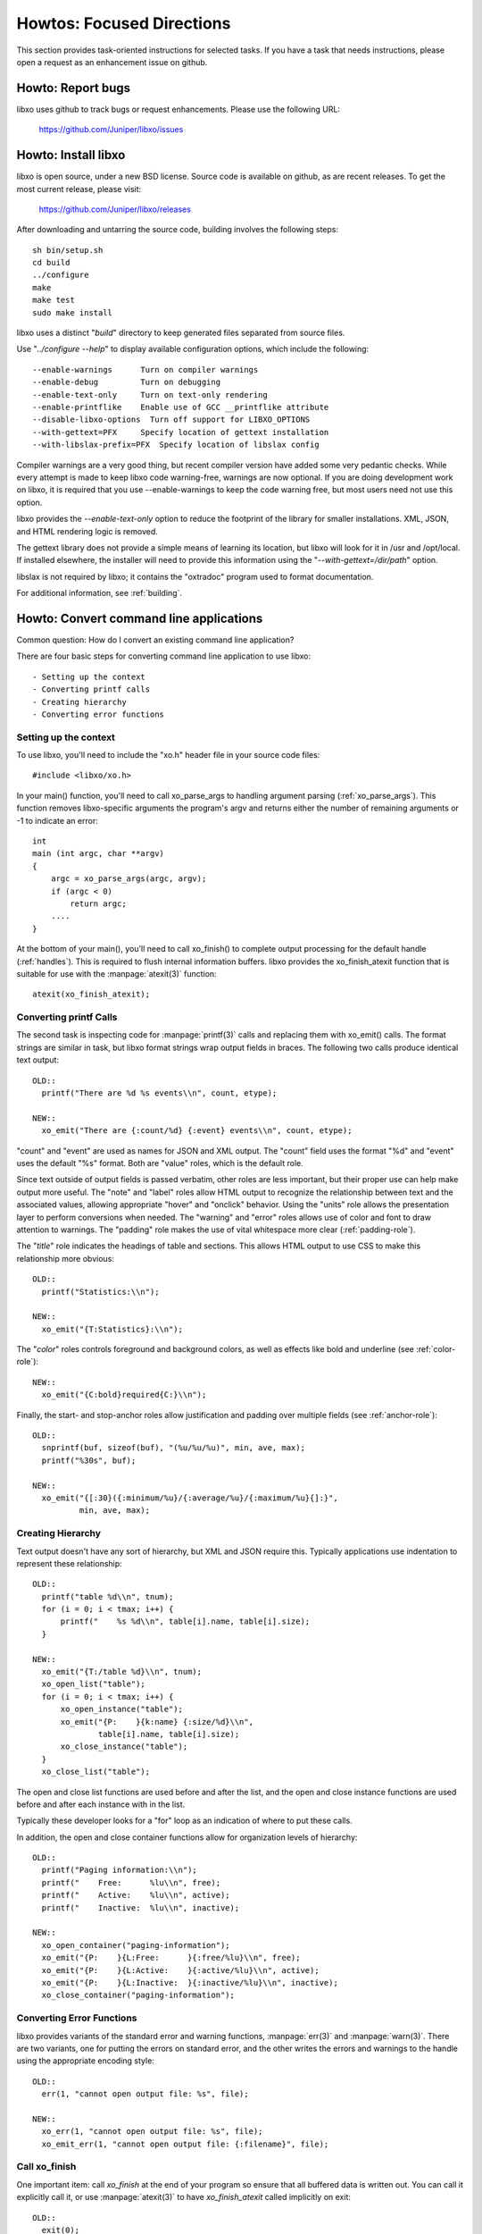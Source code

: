 
Howtos: Focused Directions
==========================

This section provides task-oriented instructions for selected tasks.
If you have a task that needs instructions, please open a request as
an enhancement issue on github.

Howto: Report bugs
------------------

libxo uses github to track bugs or request enhancements.  Please use
the following URL:

  https://github.com/Juniper/libxo/issues

Howto: Install libxo
--------------------

libxo is open source, under a new BSD license.  Source code is
available on github, as are recent releases.  To get the most
current release, please visit:

  https://github.com/Juniper/libxo/releases

After downloading and untarring the source code, building involves the
following steps::

    sh bin/setup.sh
    cd build
    ../configure
    make
    make test
    sudo make install

libxo uses a distinct "*build*" directory to keep generated files
separated from source files.

.. index:: configure

Use "`../configure --help`" to display available configuration
options, which include the following::

  --enable-warnings      Turn on compiler warnings
  --enable-debug         Turn on debugging
  --enable-text-only     Turn on text-only rendering
  --enable-printflike    Enable use of GCC __printflike attribute
  --disable-libxo-options  Turn off support for LIBXO_OPTIONS
  --with-gettext=PFX     Specify location of gettext installation
  --with-libslax-prefix=PFX  Specify location of libslax config

Compiler warnings are a very good thing, but recent compiler version
have added some very pedantic checks.  While every attempt is made to
keep libxo code warning-free, warnings are now optional.  If you are
doing development work on libxo, it is required that you
use --enable-warnings to keep the code warning free, but most users
need not use this option.

.. index:: --enable-text-only

libxo provides the `--enable-text-only` option to reduce the
footprint of the library for smaller installations.  XML, JSON, and
HTML rendering logic is removed.

.. index:: --with-gettext

The gettext library does not provide a simple means of learning its
location, but libxo will look for it in /usr and /opt/local.  If
installed elsewhere, the installer will need to provide this
information using the "`--with-gettext=/dir/path`" option.

.. index:: libslax

libslax is not required by libxo; it contains the "oxtradoc" program
used to format documentation.

For additional information, see :ref:`building`.

Howto: Convert command line applications
----------------------------------------

Common question: How do I convert an existing command line application?

There are four basic steps for converting command line application to
use libxo::

- Setting up the context
- Converting printf calls
- Creating hierarchy
- Converting error functions

Setting up the context
~~~~~~~~~~~~~~~~~~~~~~

To use libxo, you'll need to include the "xo.h" header file in your
source code files::

    #include <libxo/xo.h>

In your main() function, you'll need to call xo_parse_args to handling
argument parsing (:ref:`xo_parse_args`).  This function removes
libxo-specific arguments the program's argv and returns either the
number of remaining arguments or -1 to indicate an error::

    int
    main (int argc, char **argv)
    {
        argc = xo_parse_args(argc, argv);
        if (argc < 0)
            return argc;
        ....
    }

.. index:: atexit
.. index:: xo_finish_atexit

At the bottom of your main(), you'll need to call xo_finish() to
complete output processing for the default handle (:ref:`handles`).  This
is required to flush internal information buffers.  libxo provides the
xo_finish_atexit function that is suitable for use with the
:manpage:`atexit(3)` function::

    atexit(xo_finish_atexit);

Converting printf Calls
~~~~~~~~~~~~~~~~~~~~~~~

The second task is inspecting code for :manpage:`printf(3)` calls and
replacing them with xo_emit() calls.  The format strings are similar
in task, but libxo format strings wrap output fields in braces.  The
following two calls produce identical text output::

  OLD::
    printf("There are %d %s events\\n", count, etype);

  NEW::
    xo_emit("There are {:count/%d} {:event} events\\n", count, etype);

"count" and "event" are used as names for JSON and XML output.  The
"count" field uses the format "%d" and "event" uses the default "%s"
format.  Both are "value" roles, which is the default role.

Since text outside of output fields is passed verbatim, other roles
are less important, but their proper use can help make output more
useful.  The "note" and "label" roles allow HTML output to recognize
the relationship between text and the associated values, allowing
appropriate "hover" and "onclick" behavior.  Using the "units" role
allows the presentation layer to perform conversions when needed.  The
"warning" and "error" roles allows use of color and font to draw
attention to warnings.  The "padding" role makes the use of vital
whitespace more clear (:ref:`padding-role`).

The "*title*" role indicates the headings of table and sections.  This
allows HTML output to use CSS to make this relationship more obvious::

  OLD::
    printf("Statistics:\\n");

  NEW::
    xo_emit("{T:Statistics}:\\n");

The "*color*" roles controls foreground and background colors, as well
as effects like bold and underline (see :ref:`color-role`)::

  NEW::
    xo_emit("{C:bold}required{C:}\\n");

Finally, the start- and stop-anchor roles allow justification and
padding over multiple fields (see :ref:`anchor-role`)::

  OLD::
    snprintf(buf, sizeof(buf), "(%u/%u/%u)", min, ave, max);
    printf("%30s", buf);

  NEW::
    xo_emit("{[:30}({:minimum/%u}/{:average/%u}/{:maximum/%u}{]:}",
            min, ave, max);

Creating Hierarchy
~~~~~~~~~~~~~~~~~~

Text output doesn't have any sort of hierarchy, but XML and JSON
require this.  Typically applications use indentation to represent
these relationship::

  OLD::
    printf("table %d\\n", tnum);
    for (i = 0; i < tmax; i++) {
        printf("    %s %d\\n", table[i].name, table[i].size);
    }

  NEW::
    xo_emit("{T:/table %d}\\n", tnum);
    xo_open_list("table");
    for (i = 0; i < tmax; i++) {
        xo_open_instance("table");
        xo_emit("{P:    }{k:name} {:size/%d}\\n",
                table[i].name, table[i].size);
        xo_close_instance("table");
    }
    xo_close_list("table");

The open and close list functions are used before and after the list,
and the open and close instance functions are used before and after
each instance with in the list.

Typically these developer looks for a "for" loop as an indication of
where to put these calls.

In addition, the open and close container functions allow for
organization levels of hierarchy::

  OLD::
    printf("Paging information:\\n");
    printf("    Free:      %lu\\n", free);
    printf("    Active:    %lu\\n", active);
    printf("    Inactive:  %lu\\n", inactive);

  NEW::
    xo_open_container("paging-information");
    xo_emit("{P:    }{L:Free:      }{:free/%lu}\\n", free);
    xo_emit("{P:    }{L:Active:    }{:active/%lu}\\n", active);
    xo_emit("{P:    }{L:Inactive:  }{:inactive/%lu}\\n", inactive);
    xo_close_container("paging-information");

Converting Error Functions
~~~~~~~~~~~~~~~~~~~~~~~~~~

libxo provides variants of the standard error and warning functions,
:manpage:`err(3)` and :manpage:`warn(3)`.  There are two variants, one
for putting the errors on standard error, and the other writes the
errors and warnings to the handle using the appropriate encoding
style::

  OLD::
    err(1, "cannot open output file: %s", file);

  NEW::
    xo_err(1, "cannot open output file: %s", file);
    xo_emit_err(1, "cannot open output file: {:filename}", file);

.. index:: xo_finish

Call xo_finish
~~~~~~~~~~~~~~

One important item: call `xo_finish` at the end of your program so
ensure that all buffered data is written out.  You can call it
explicitly call it, or use :manpage:`atexit(3)` to have
`xo_finish_atexit` called implicitly on exit::

  OLD::
    exit(0);

  NEW::
    xo_finish();
    exit(0);

Howto: Use "xo" in Shell Scripts
--------------------------------

.. admonition:: Needed

  Documentation is needed for this area.

.. index:: Internationalization (i18n)
.. index:: gettext
.. index:: xopo

.. _i18n:

Howto: Internationalization (i18n)
-----------------------------------------------

    How do I use libxo to support internationalization?

libxo allows format and field strings to be used a keys into message
catalogs to enable translation into a user's native language by
invoking the standard :manpage:`gettext(3)` functions.

gettext setup is a bit complicated: text strings are extracted from
source files into "*portable object template*" (.pot) files using the
`xgettext` command.  For each language, this template file is used as
the source for a message catalog in the "*portable object*" (.po)
format, which are translated by hand and compiled into "*machine
object*" (.mo) files using the `msgfmt` command.  The .mo files are
then typically installed in the /usr/share/locale or
/opt/local/share/locale directories.  At run time, the user's language
settings are used to select a .mo file which is searched for matching
messages.  Text strings in the source code are used as keys to look up
the native language strings in the .mo file.

Since the xo_emit format string is used as the key into the message
catalog, libxo removes unimportant field formatting and modifiers from
the format string before use so that minor formatting changes will not
impact the expensive translation process.  We don't want a developer
change such as changing "/%06d" to "/%08d" to force hand inspection of
all .po files.  The simplified version can be generated for a single
message using the `xopo -s $text` command, or an entire .pot can be
translated using the `xopo -f $input -o $output` command::

    EXAMPLE:
        % xopo -s "There are {:count/%u} {:event/%.6s} events\\n"
        There are {:count} {:event} events\\n

    Recommended workflow:
        # Extract text messages
	xgettext --default-domain=foo --no-wrap \\
	    --add-comments --keyword=xo_emit --keyword=xo_emit_h \\
	    --keyword=xo_emit_warn -C -E -n --foreign-user \\
	    -o foo.pot.raw foo.c

        # Simplify format strings for libxo
        xopo -f foo.pot.raw -o foo.pot

        # For a new language, just copy the file
        cp foo.pot po/LC/my_lang/foo.po

        # For an existing language:
        msgmerge --no-wrap po/LC/my_lang/foo.po \\
                foo.pot -o po/LC/my_lang/foo.po.new

        # Now the hard part: translate foo.po using tools
        # like poedit or emacs' po-mode

        # Compile the finished file; Use of msgfmt's "-v" option is
        # strongly encouraged, so that "fuzzy" entries are reported.
        msgfmt -v -o po/my_lang/LC_MESSAGES/foo.mo po/my_lang/foo.po

        # Install the .mo file
        sudo cp po/my_lang/LC_MESSAGES/foo.mo \\
                /opt/local/share/locale/my_lang/LC_MESSAGE/

Once these steps are complete, you can use the `gettext` command to
test the message catalog::

    gettext -d foo -e "some text"

i18n and xo_emit
~~~~~~~~~~~~~~~~

There are three features used in libxo used to support i18n:

- The "{G:}" role looks for a translation of the format string.
- The "{g:}" modifier looks for a translation of the field.
- The "{p:}" modifier looks for a pluralized version of the field.

Together these three flags allows a single function call to give
native language support, as well as libxo's normal XML, JSON, and HTML
support::

    printf(gettext("Received %zu %s from {g:server} server\\n"),
           counter, ngettext("byte", "bytes", counter),
           gettext("web"));

    xo_emit("{G:}Received {:received/%zu} {Ngp:byte,bytes} "
            "from {g:server} server\\n", counter, "web");

libxo will see the "{G:}" role and will first simplify the format
string, removing field formats and modifiers::

    "Received {:received} {N:byte,bytes} from {:server} server\\n"

libxo calls :manpage:`gettext(3)` with that string to get a localized
version.  If your language were *Pig Latin*, the result might look
like::

    "Eceivedray {:received} {N:byte,bytes} omfray "
               "{:server} erversay\\n"

Note the field names do not change and they should not be translated.
The contents of the note ("byte,bytes") should also not be translated,
since the "g" modifier will need the untranslated value as the key for
the message catalog.

The field "{g:server}" requests the rendered value of the field be
translated using :manpage:`gettext(3)`.  In this example, "web" would
be used.

The field "{Ngp:byte,bytes}" shows an example of plural form using the
"{p:}" modifier with the "{g:}" modifier.  The base singular and plural
forms appear inside the field, separated by a comma.  At run time,
libxo uses the previous field's numeric value to decide which form to
use by calling :manpage:`ngettext(3)`.

If a domain name is needed, it can be supplied as the content of the
{G:} role.  Domain names remain in use throughout the format string
until cleared with another domain name::

    printf(dgettext("dns", "Host %s not found: %d(%s)\\n"),
        name, errno, dgettext("strerror", strerror(errno)));

    xo_emit("{G:dns}Host {:hostname} not found: "
            "%d({G:strerror}{g:%m})\\n", name, errno);
